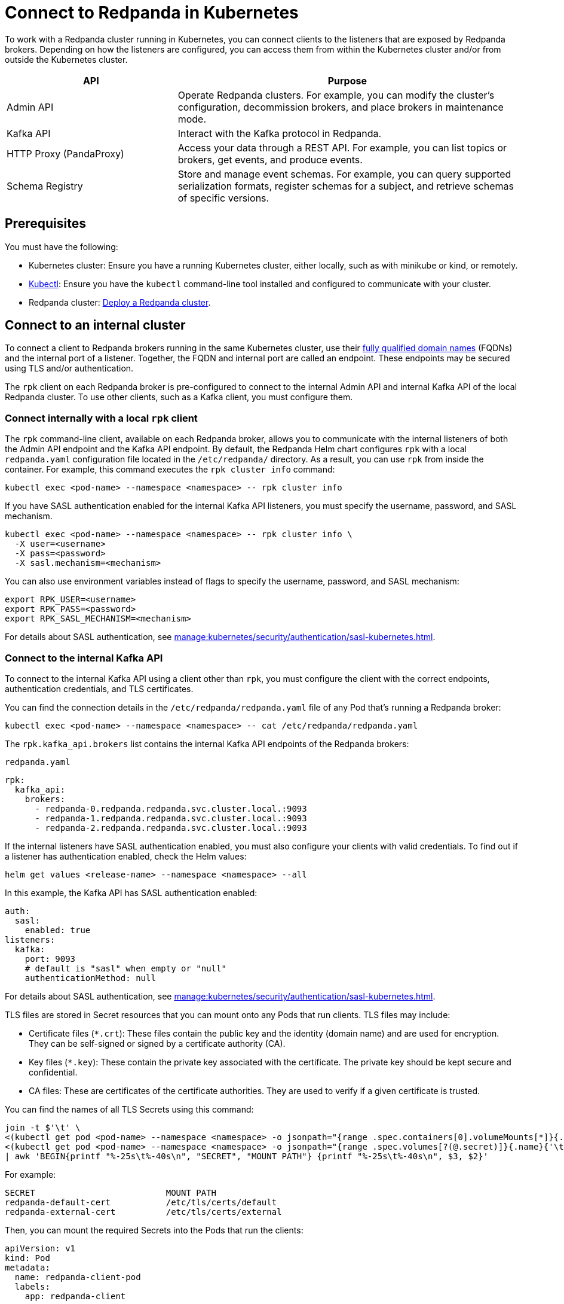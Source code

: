 = Connect to Redpanda in Kubernetes
:description: Learn how to connect to a Redpanda cluster running in Kubernetes.

To work with a Redpanda cluster running in Kubernetes, you can connect clients to the listeners that are exposed by Redpanda brokers. Depending on how the listeners are configured, you can access them from within the Kubernetes cluster and/or from outside the Kubernetes cluster.

[cols="1a,2a"]
|===
| API | Purpose

| Admin API
| Operate Redpanda clusters. For example, you can modify the cluster's configuration, decommission brokers, and place brokers in maintenance mode.

| Kafka API
| Interact with the Kafka protocol in Redpanda.

| HTTP Proxy (PandaProxy)
| Access your data through a REST API. For example, you can list topics or brokers, get events, and produce events.

| Schema Registry
| Store and manage event schemas. For example, you can query supported serialization formats, register schemas for a subject, and retrieve schemas of specific versions.
|===

== Prerequisites

You must have the following:

* Kubernetes cluster: Ensure you have a running Kubernetes cluster, either locally, such as with minikube or kind, or remotely.

* https://kubernetes.io/docs/tasks/tools/#kubectl[Kubectl^]: Ensure you have the `kubectl` command-line tool installed and configured to communicate with your cluster.

* Redpanda cluster: xref:deploy:deployment-option/self-hosted/kubernetes/index.adoc[Deploy a Redpanda cluster].

== Connect to an internal cluster

To connect a client to Redpanda brokers running in the same Kubernetes cluster, use their xref:./networking-and-connectivity.adoc#internal-networking[fully qualified domain names] (FQDNs) and the internal port of a listener. Together, the FQDN and internal port are called an endpoint. These endpoints may be secured using TLS and/or authentication.

The `rpk` client on each Redpanda broker is pre-configured to connect to the internal Admin API and internal Kafka API of the local Redpanda cluster. To use other clients, such as a Kafka client, you must configure them.

=== Connect internally with a local `rpk` client

The `rpk` command-line client, available on each Redpanda broker, allows you to communicate with the internal listeners of both the Admin API endpoint and the Kafka API endpoint. By default, the Redpanda Helm chart configures `rpk` with a local `redpanda.yaml` configuration file located in the `/etc/redpanda/` directory. As a result, you can use `rpk` from inside the container. For example, this command executes the `rpk cluster info` command:

[,bash]
----
kubectl exec <pod-name> --namespace <namespace> -- rpk cluster info
----

If you have SASL authentication enabled for the internal Kafka API listeners, you must specify the username, password, and SASL mechanism.

[,bash]
----
kubectl exec <pod-name> --namespace <namespace> -- rpk cluster info \
  -X user=<username>
  -X pass=<password>
  -X sasl.mechanism=<mechanism>
----

You can also use environment variables instead of flags to specify the username, password, and SASL mechanism:

[,bash]
----
export RPK_USER=<username>
export RPK_PASS=<password>
export RPK_SASL_MECHANISM=<mechanism>
----

For details about SASL authentication, see xref:manage:kubernetes/security/authentication/sasl-kubernetes.adoc[].

=== Connect to the internal Kafka API

To connect to the internal Kafka API using a client other than `rpk`, you must configure the client with the correct endpoints, authentication credentials, and TLS certificates.

You can find the connection details in the `/etc/redpanda/redpanda.yaml` file of any Pod that's running a Redpanda broker:

[,bash]
----
kubectl exec <pod-name> --namespace <namespace> -- cat /etc/redpanda/redpanda.yaml
----

The `rpk.kafka_api.brokers` list contains the internal Kafka API endpoints of the Redpanda brokers:

.`redpanda.yaml`
[,yaml,lines=4-6,.no-copy]
----
rpk:
  kafka_api:
    brokers:
      - redpanda-0.redpanda.redpanda.svc.cluster.local.:9093
      - redpanda-1.redpanda.redpanda.svc.cluster.local.:9093
      - redpanda-2.redpanda.redpanda.svc.cluster.local.:9093
----

If the internal listeners have SASL authentication enabled, you must also configure your clients with valid credentials. To find out if a listener has authentication enabled, check the Helm values:

[source,bash]
----
helm get values <release-name> --namespace <namespace> --all
----

In this example, the Kafka API has SASL authentication enabled:

[source,yaml,lines=3+9]
----
auth:
  sasl:
    enabled: true
listeners:
  kafka:
    port: 9093
    # default is "sasl" when empty or "null"
    authenticationMethod: null
----

For details about SASL authentication, see xref:manage:kubernetes/security/authentication/sasl-kubernetes.adoc[].

TLS files are stored in Secret resources that you can mount onto any Pods that run clients. TLS files may include:

- Certificate files (`*.crt`): These files contain the public key and the identity (domain name) and are used for encryption. They can be self-signed or signed by a certificate authority (CA).

- Key files (`*.key`): These contain the private key associated with the certificate. The private key should be kept secure and confidential.

- CA files: These are certificates of the certificate authorities. They are used to verify if a given certificate is trusted.

You can find the names of all TLS Secrets using this command:

[source,bash]
----
join -t $'\t' \
<(kubectl get pod <pod-name> --namespace <namespace> -o jsonpath="{range .spec.containers[0].volumeMounts[*]}{.name}{'\t'}{.mountPath}{'\n'}{end}" | awk '$2 ~ /^\/etc\/tls\/certs\// {print $1"\t"$2}' | sort) \
<(kubectl get pod <pod-name> --namespace <namespace> -o jsonpath="{range .spec.volumes[?(@.secret)]}{.name}{'\t'}{.secret.secretName}{'\n'}{end}" | sort) \
| awk 'BEGIN{printf "%-25s\t%-40s\n", "SECRET", "MOUNT PATH"} {printf "%-25s\t%-40s\n", $3, $2}'
----

For example:

[.no-copy]
----
SECRET                   	MOUNT PATH
redpanda-default-cert    	/etc/tls/certs/default
redpanda-external-cert   	/etc/tls/certs/external
----

Then, you can mount the required Secrets into the Pods that run the clients:

[source,yaml,lines=11+16-18]
----
apiVersion: v1
kind: Pod
metadata:
  name: redpanda-client-pod
  labels:
    app: redpanda-client
spec:
  volumes:
  - name: tls-certs
    secret:
      secretName: redpanda-default-client
  containers:
  - name: client-container
    image: example/client-image
    volumeMounts:
    - name: tls-certs
      mountPath: /etc/tls/certs
      readOnly: true
----

Now, you can configure clients with the mount path to the TLS files in your Secrets.

For details about TLS, see xref:manage:kubernetes/security/tls/index.adoc[].

=== Connect to the internal HTTP Proxy

To connect to the HTTP Proxy, use its configured internal port. To find the port, check the Helm values:

[source,bash]
----
helm get values <release-name> --namespace <namespace> --all
----

In this example, the internal port is 8082.

[source,yaml]
----
listeners:
  http:
    port: 8082
----

To test an internal connection, you can use the cURL command-line client inside the container running a Redpanda broker:

[source,bash]
----
kubectl exec <pod-name> --namespace <namespace> -- curl http://redpanda-0.redpanda.redpanda.svc.cluster.local:8082/topics -sS
----

If SASL authentication is enabled, provide a valid username and password using basic authentication:

[source,bash]
----
kubectl exec <pod-name> --namespace <namespace> -- curl http://redpanda-0.redpanda.redpanda.svc.cluster.local:8082/topics -u <username>:<password> -sS
----

If TLS is enabled, specify the HTTPS protocol and pass the path to the `ca.crt` file:

[source,bash]
----
kubectl exec <pod-name> --namespace <namespace> -- curl https://redpanda-0.redpanda.redpanda.svc.cluster.local:8082/topics --cacert /etc/tls/certs/default/ca.crt -sS
----

NOTE: If the broker's certificate is signed by a well-known, trusted CA, and you're confident about the integrity of your system's CA trust store, you don't need the `--cacert` flag.

For all available endpoints, see xref:api:ROOT:pandaproxy-rest.adoc[].

=== Connect to internal Schema Registry

To connect to the Schema Registry, use its configured internal port. To find the port, check the Helm values:

[source,bash]
----
helm get values <release-name> --namespace <namespace> --all
----

In this example, the internal port is 8081.

[source,yaml]
----
listeners:
  schemaRegistry:
    port: 8081
----

To test an internal connection, you can use the cURL command-line client inside the container running a Redpanda broker:

[source,bash]
----
kubectl exec <pod-name> --namespace <namespace> -- curl http://redpanda-0.redpanda.redpanda.svc.cluster.local:8081/subjects -sS
----

If SASL authentication is enabled, provide a username and password using basic authentication:

[source,bash]
----
kubectl exec <pod-name> --namespace <namespace> -- curl http://redpanda-0.redpanda.redpanda.svc.cluster.local:8081/subjects -u <username>:<password> -sS
----

If TLS is enabled, specify the HTTPS protocol and pass the path to the `ca.crt` file:

[source,bash]
----
kubectl exec <pod-name> --namespace <namespace> -- curl https://redpanda-0.redpanda.redpanda.svc.cluster.local:8081/subjects --cacert /etc/tls/certs/default/ca.crt -sS
----

NOTE: If the broker's certificate is signed by a well-known, trusted CA, and you're confident about the integrity of your system's CA trust store, you don't need the `--cacert` flag.

For all available endpoints, see xref:api:ROOT:pandaproxy-schema-registry.adoc[].

=== Connect to the internal Admin API

To connect to the Admin API, use its configured internal port. To find the port, check the Helm values:

[source,bash]
----
helm get values <release-name> --namespace <namespace> --all
----

In this example, the internal port is 8081.

[source,yaml]
----
listeners:
  admin:
    port: 9644
----

To test an internal connection, you can use the cURL command-line client inside the container running a Redpanda broker:

[source,bash]
----
kubectl exec <pod-name> --namespace <namespace> -- curl http://redpanda-0.redpanda.redpanda.svc.cluster.local:9644/v1/node_config -sS
----

If TLS is enabled, specify the HTTPS protocol and pass the path to the `ca.crt` file:

[source,bash]
----
kubectl exec <pod-name> --namespace <namespace> -- curl https://redpanda-0.redpanda.redpanda.svc.cluster.local:9644/v1/node_config --cacert /etc/tls/certs/default/ca.crt -sS
----

NOTE: If the broker's certificate is signed by a well-known, trusted CA, and you're confident about the integrity of your system's CA trust store, you don't need the `--cacert` flag.

For all available endpoints, see xref:api:ROOT:admin-api.adoc[].

== Connect to an external cluster

To connect to your Redpanda cluster from outside Kubernetes, the Redpanda cluster must be configured with external access. See xref:./external/index.adoc[].

[[rpk-profile]]
=== Create an `rpk` profile

An rpk profile contains a reusable configuration for a Redpanda cluster. When running `rpk`, you can create a profile, configure it for a cluster you're working with, and use it repeatedly when running an `rpk` command for the cluster.

When `external.enabled` is set to `true` (default), the Helm chart generates a ConfigMap that contains settings for an `rpk` profile. You can use these settings to connect to the cluster externally.

The ConfigMap configures an `rpk` profile using the `listeners.admin.external.default` and `listeners.kafka.external.default` objects in Helm values.

. xref:get-started:rpk-install.adoc[Install `rpk`].

. Configure `rpk` to use the profile in the ConfigMap:
+
[source,bash]
----
rpk profile create --from-profile <(kubectl get configmap --namespace <namespace> redpanda-rpk -o go-template='{{ .data.profile }}') <profile-name>
----

. If you have SASL authentication enabled, you must configure `rpk` with a valid username and password.
+
When you first deploy Redpanda, the Helm chart prints some notes with the commands necessary to configure a username and password locally. For example:
+
[,bash]
----
kubectl --namespace <namespace> get secret <secret-name> -o go-template="{{ range .data }}{{ . | base64decode }}{{ end }}" | IFS=: read -r RPK_USER RPK_PASS RPK_SASL_MECHANISM
export RPK_USER RPK_PASS RPK_SASL_MECHANISM
----

. If you have TLS enabled, you must save the TLS files to your local filesystem external to the Kubernetes cluster.
+
When you first deploy Redpanda, the Helm chart prints some notes with the commands necessary to save the TLS files locally. For example:
+
[,bash]
----
kubectl get secret --namespace <namespace> <secret-name> -o go-template='{{ index .data "ca.crt" | base64decode }}' > ca.crt
----

For more details about `rpk` profiles, see xref:get-started:config-rpk-profile.adoc[].

=== Connect to the external Kafka API

To connect to the external Kafka API using a client other than `rpk`, you must configure the client with the correct broker endpoints, authentication credentials, and TLS certificates.

You can find the connection details in the `/etc/redpanda/redpanda.yaml` file of any Pod that's running a Redpanda broker:

[,bash]
----
kubectl exec <pod-name> --namespace <namespace> -- cat /etc/redpanda/redpanda.yaml
----

The `redpanda.advertised_kafka_api` list item called `default` contains the external Kafka API endpoints for the Redpanda brokers:

.`redpanda.yaml`
[,yaml,lines=7-8,.no-copy]
----
redpanda:
  advertised_kafka_api:
    - address: redpanda-0.redpanda.redpanda.svc.cluster.local.
      port: 9093
      name: internal
    - address: redpanda-0.customredpandadomain.local
      port: 31092
      name: default
----

If the external listeners have SASL authentication enabled, you must also configure your clients with valid credentials. To find out if the Redpanda cluster has authentication enabled, check the Helm values:

[source,bash]
----
helm get values <release-name> --namespace <namespace> --all
----

In this example, the Kafka API has SASL authentication enabled:

[source,yaml,lines=19]
----
auth:
  sasl:
    enabled: true
listeners:
  kafka:
    external:
      default:
        # default is "sasl" when empty or "null"
        authenticationMethod: null
----

For details about SASL authentication, see xref:manage:kubernetes/security/authentication/sasl-kubernetes.adoc[].

TLS files are stored in Secrets that you can mount onto the Pods that are running the clients. TLS files may include:

- Certificate files (`*.crt`): These files contain the public key and the identity (domain name) and are used for encryption. They can be self-signed or signed by a certificate authority (CA).

- Key files (`*.key`): These contain the private key associated with the certificate. The private key should be kept secure and confidential.

- CA files: These are certificates of the certificate authorities. They are used to verify if a given certificate is trusted.

You can find the names of all TLS Secrets using this command:

[source,bash]
----
join -t $'\t' \
<(kubectl get pod <pod-name> --namespace <namespace> -o jsonpath="{range .spec.containers[0].volumeMounts[*]}{.name}{'\t'}{.mountPath}{'\n'}{end}" | awk '$2 ~ /^\/etc\/tls\/certs\// {print $1"\t"$2}' | sort) \
<(kubectl get pod <pod-name> --namespace <namespace> -o jsonpath="{range .spec.volumes[?(@.secret)]}{.name}{'\t'}{.secret.secretName}{'\n'}{end}" | sort) \
| awk 'BEGIN{printf "%-25s\t%-40s\n", "SECRET", "MOUNT PATH"} {printf "%-25s\t%-40s\n", $3, $2}'
----

[.no-copy]
----
SECRET                   	MOUNT PATH
redpanda-default-cert    	/etc/tls/certs/default
redpanda-external-cert   	/etc/tls/certs/external
----

Then, you can save the TLS files to your local file system. For example:

[source,bash]
----
kubectl get secret --namespace <namespace> redpanda-external-cert -o go-template='{{ index .data "ca.crt" | base64decode }}' > ca.crt
----

Now, you can configure clients with the path to the TLS files.

For details about TLS, see xref:manage:kubernetes/security/tls/index.adoc[].

=== Connect to the external HTTP Proxy

To connect to the HTTP Proxy, use its configured external port. To find the port, check the Helm values:

[source,bash]
----
helm get values <release-name> --namespace <namespace> --all
----

In this example, the external port on the container is 8082. The external node port on the worker node is 30082.

[source,yaml]
----
listeners:
  http:
    external:
      default:
        port: 8083
        advertisedPorts:
          - 30082
----

To test an external connection, you can use the cURL command-line client inside the container running a Redpanda broker:

[source,bash]
----
kubectl exec <pod-name> --namespace <namespace> -- curl http://redpanda-0.redpanda.redpanda.svc.cluster.local:8083/topics -sS
----

If SASL authentication is enabled, provide a username and password using basic authentication:

[source,bash]
----
kubectl exec <pod-name> --namespace <namespace> -- curl http://redpanda-0.redpanda.redpanda.svc.cluster.local:8083/topics -u <username>:<password> -sS
----

If TLS is enabled, specify the HTTPS protocol and pass the path to the `ca.crt` file:

[source,bash]
----
kubectl exec <pod-name> --namespace <namespace> -- curl https://redpanda-0.redpanda.redpanda.svc.cluster.local:8083/topics --cacert /etc/tls/certs/external/ca.crt -sS
----

NOTE: If the broker's certificate is signed by a well-known, trusted CA, and you're confident about the integrity of your system's CA trust store, you don't need the `--cacert` flag.

For all available endpoints, see xref:api:ROOT:pandaproxy-rest.adoc[].

=== Connect to external Schema Registry

To connect to the Schema Registry, use its configured external port. To find the port, check the Helm values:

[source,bash]
----
helm get values <release-name> --namespace <namespace> --all
----

In this example, the external port on the container is 8084. The external node port on the worker node is 30081.

[source,yaml]
----
listeners:
  schemaRegistry:
    external:
      default:
        port: 8084
        advertisedPorts:
        - 30081
----

To test an external connection, you can use the cURL command-line client inside the container running a Redpanda broker:

[source,bash]
----
kubectl exec <pod-name> --namespace <namespace> -- curl http://redpanda-0.redpanda.redpanda.svc.cluster.local:8084/subjects -sS
----

If SASL authentication is enabled, provide a username and password using basic authentication:

[source,bash]
----
kubectl exec <pod-name> --namespace <namespace> -- curl http://redpanda-0.redpanda.redpanda.svc.cluster.local:8084/subjects -u <username>:<password> -sS
----

If TLS is enabled, specify the HTTPS protocol and pass the path to the `ca.crt` file:

[source,bash]
----
kubectl exec <pod-name> --namespace <namespace> -- curl https://redpanda-0.redpanda.redpanda.svc.cluster.local:8084/subjects --cacert /etc/tls/certs/external/ca.crt -sS
----

NOTE: If the broker's certificate is signed by a well-known, trusted CA, and you're confident about the integrity of your system's CA trust store, you don't need the `--cacert` flag.

For all available endpoints, see xref:api:ROOT:pandaproxy-schema-registry.adoc[].

=== Connect to external Admin API

To connect to the Admin API, use its configured external port. To find the port, check the Helm values:

[source,bash]
----
helm get values <release-name> --namespace <namespace> --all
----

In this example, the external port on the container is 8084. The external node port on the worker node is 30081.

[source,yaml]
----
listeners:
  schemaRegistry:
    external:
      default:
        port: 9645
        advertisedPorts:
        - 31644
----

To test an external connection, you can use the cURL command-line client inside the container running a Redpanda broker:

[source,bash]
----
kubectl exec <pod-name> --namespace <namespace> -- curl http://redpanda-0.redpanda.redpanda.svc.cluster.local:9645/v1/node_config -sS
----

If TLS is enabled, specify the HTTPS protocol and pass the path to the `ca.crt` file:

[source,bash]
----
kubectl exec <pod-name> --namespace <namespace> -- curl https://redpanda-0.redpanda.redpanda.svc.cluster.local:9645/v1/node_config --cacert /etc/tls/certs/external/ca.crt -sS
----

NOTE: If the broker's certificate is signed by a well-known, trusted CA, and you're confident about the integrity of your system's CA trust store, you don't need the `--cacert` flag.

For all available endpoints, see xref:api:ROOT:admin-api.adoc[].

== Next steps

xref:./configure-listeners.adoc[]

== Suggested reading

- xref:./networking-and-connectivity.adoc[]
- xref:get-started:config-rpk-profile.adoc[]
- xref:manage:kubernetes/security/authentication/sasl-kubernetes.adoc[]
- xref:manage:kubernetes/security/tls/index.adoc[]
- xref:reference:api-reference.adoc[]
- xref:reference:kubernetes-helm-index.adoc[]
- xref:reference:kubernetes-crd-index.adoc[]